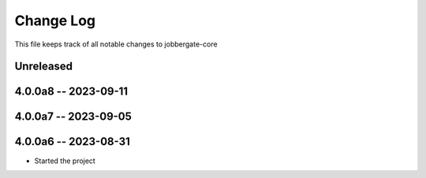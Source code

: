 ============
 Change Log
============

This file keeps track of all notable changes to jobbergate-core

Unreleased
----------

4.0.0a8 -- 2023-09-11
---------------------

4.0.0a7 -- 2023-09-05
---------------------

4.0.0a6 -- 2023-08-31
---------------------

- Started the project